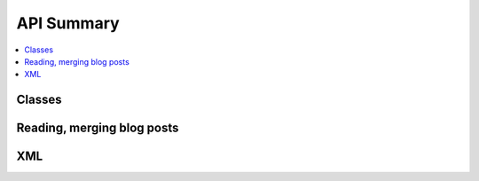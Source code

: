 
API Summary
===========

.. contents::
    :local:

Classes
+++++++

.. autosignature:: pyrsslocal.rss.rss_blogpost.BlogPost

.. autosignature:: pyrsslocal.rss.rss_database.DatabaseRSS

.. autosignature:: pyrsslocal.rss.rss_stream.StreamRSS

Reading, merging blog posts
++++++++++++++++++++++++++

.. autosignature:: pyrsslocal.rss.rss_helper.enumerate_post_from_rss

.. autosignature:: pyrsslocal.rss.rss_helper.enumerate_rss_merge

.. autosignature:: pyrsslocal.rss.rss_helper.rss_from_xml_to_database

.. autosignature:: pyrsslocal.rss.rss_helper.to_rss

XML
+++

.. autosignature:: pyrsslocal.xmlhelper.xmlfilewalk.table_extraction_from_xml_files

.. autosignature:: pyrsslocal.xmlhelper.xmlfilewalk.xml_filter_iterator
